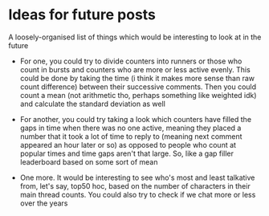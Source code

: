 * Ideas for future posts

A loosely-organised list of things which would be interesting to look at in the future

- For one, you could try to divide counters into runners or those who count in bursts and counters who are more or less active evenly. This could be done by taking the time (i think it makes more sense than raw count difference) between their successive comments. Then you could count a mean (not arithmetic tho, perhaps something like weighted idk) and calculate the standard deviation as well

- For another, you could try taking a look which counters have filled the gaps in time when there was no one active, meaning they placed a number that it took a lot of time to reply to (meaning next comment appeared an hour later or so) as opposed to people who count at popular times and time gaps aren't that large. So, like a gap filler leaderboard based on some sort of mean

- One more. It would be interesting to see who's most and least talkative from, let's say, top50 hoc, based on the number of characters in their main thread counts. You could also try to check if we chat more or less over the years
